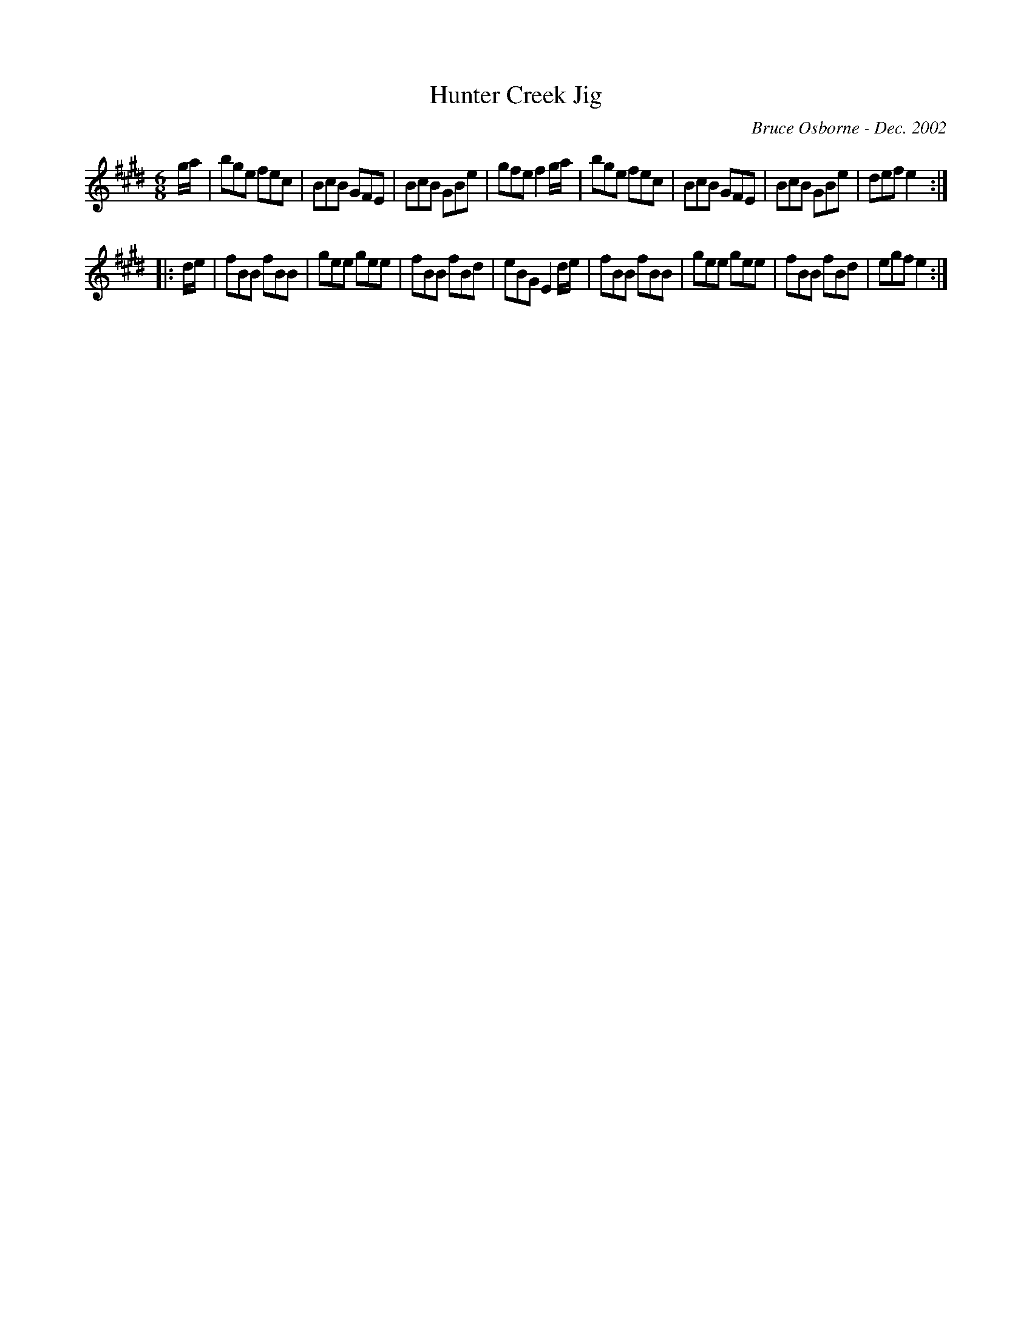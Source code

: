 X:94
T:Hunter Creek Jig
R:jig
C:Bruce Osborne - Dec. 2002
Z:abc by bosborne@kos.net
M:6/8
L:1/8
K:Emaj
g/a/|bge fec|BcB GFE|BcB GBe|gfe f2 g/a/|\
bge fec|BcB GFE|BcB GBe|def e2:|
|:d/e/|fBB fBB|gee gee|fBB fBd|eBG E2 d/e/|\
fBB fBB|gee gee|fBB fBd|egf e2:|
